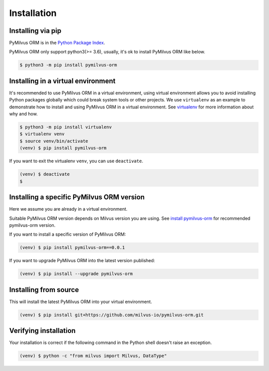 ============
Installation
============

Installing via pip
==================

PyMilvus ORM is in the `Python Package Index <https://pypi.org/project/pymilvus-orm/>`_.

PyMilvus ORM only support python3(>= 3.6), usually, it's ok to install PyMilvus ORM like below.

.. code-block:: shell
   
   $ python3 -m pip install pymilvus-orm

Installing in a virtual environment
====================================

It's recommended to use PyMilvus ORM in a virtual environment, using virtual environment allows you to avoid
installing Python packages globally which could break system tools or other projects.
We use ``virtualenv`` as an example to demonstrate how to install and using PyMilvus ORM in a virtual environment.
See `virtualenv <https://virtualenv.pypa.io/en/latest/>`_ for more information about why and how.


.. code-block:: shell
   
   $ python3 -m pip install virtualenv
   $ virtualenv venv
   $ source venv/bin/activate
   (venv) $ pip install pymilvus-orm

If you want to exit the virtualenv ``venv``, you can use ``deactivate``.


.. code-block:: shell
   
   (venv) $ deactivate
   $ 


Installing a specific PyMilvus ORM version
======================================

Here we assume you are already in a virtual environment.

Suitable PyMilvus ORM version depends on Milvus version you are using. See `install pymilvus-orm <https://github.com/milvus-io/pymilvus-orm#install-pymilvus-orm>`_ for recommended pymilvus-orm version.

If you want to install a specific version of PyMilvus ORM:

.. code-block:: shell
   
   (venv) $ pip install pymilvus-orm==0.0.1

If you want to upgrade PyMilvus ORM into the latest version published:

.. code-block:: shell
   
   (venv) $ pip install --upgrade pymilvus-orm


Installing from source
======================

This will install the latest PyMilvus ORM into your virtual environment.

.. code-block:: shell
   
   (venv) $ pip install git+https://github.com/milvus-io/pymilvus-orm.git

Verifying installation
======================

Your installation is correct if the following command in the Python shell doesn't raise an exception.

.. code-block:: shell
   
   (venv) $ python -c "from milvus import Milvus, DataType"

.. sectionauthor::
   `IronMan@milvus <https://github.com/xiaocai2333>`_
